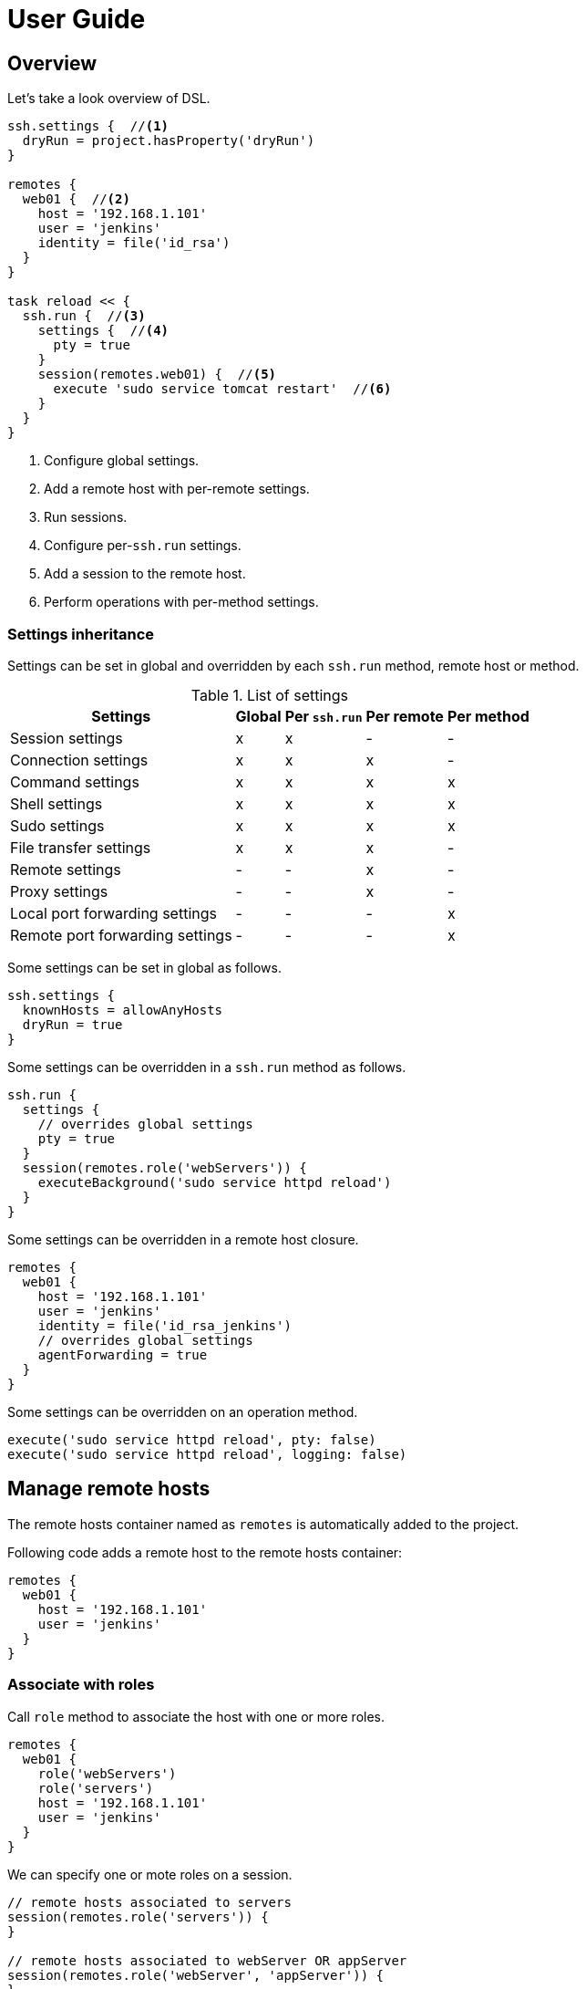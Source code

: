 = User Guide

== Overview

Let's take a look overview of DSL.

[source,groovy,subs="+attributes"]
----
ssh.settings {  //<1>
  dryRun = project.hasProperty('dryRun')
}

remotes {
  web01 {  //<2>
    host = '192.168.1.101'
    user = 'jenkins'
    identity = file('id_rsa')
  }
}

task reload << {
  ssh.run {  //<3>
    settings {  //<4>
      pty = true
    }
    session(remotes.web01) {  //<5>
      execute 'sudo service tomcat restart'  //<6>
    }
  }
}
----

<1> Configure global settings.
<2> Add a remote host with per-remote settings.
<3> Run sessions.
<4> Configure per-`ssh.run` settings.
<5> Add a session to the remote host.
<6> Perform operations with per-method settings.


=== Settings inheritance

Settings can be set in global and overridden by each `ssh.run` method, remote host or method.

.List of settings
[options="header,autowidth"]
|===
|Settings                           | Global | Per `ssh.run`  | Per remote  | Per method
|Session settings                   | x      | x              | -           | -
|Connection settings                | x      | x              | x           | -
|Command settings                   | x      | x              | x           | x
|Shell settings                     | x      | x              | x           | x
|Sudo settings                      | x      | x              | x           | x
|File transfer settings             | x      | x              | x           | -
|Remote settings                    | -      | -              | x           | -
|Proxy settings                     | -      | -              | x           | -
|Local port forwarding settings     | -      | -              | -           | x
|Remote port forwarding settings    | -      | -              | -           | x
|===

Some settings can be set in global as follows.

[source,groovy]
----
ssh.settings {
  knownHosts = allowAnyHosts
  dryRun = true
}
----

Some settings can be overridden in a `ssh.run` method as follows.

[source,groovy]
----
ssh.run {
  settings {
    // overrides global settings
    pty = true
  }
  session(remotes.role('webServers')) {
    executeBackground('sudo service httpd reload')
  }
}
----

Some settings can be overridden in a remote host closure.

[source,groovy]
----
remotes {
  web01 {
    host = '192.168.1.101'
    user = 'jenkins'
    identity = file('id_rsa_jenkins')
    // overrides global settings
    agentForwarding = true
  }
}
----

Some settings can be overridden on an operation method.

[source,groovy]
----
execute('sudo service httpd reload', pty: false)
execute('sudo service httpd reload', logging: false)
----


== Manage remote hosts

The remote hosts container named as `remotes` is automatically added to the project.

Following code adds a remote host to the remote hosts container:

[source,groovy]
----
remotes {
  web01 {
    host = '192.168.1.101'
    user = 'jenkins'
  }
}
----


=== Associate with roles

Call `role` method to associate the host with one or more roles.

[source,groovy]
----
remotes {
  web01 {
    role('webServers')
    role('servers')
    host = '192.168.1.101'
    user = 'jenkins'
  }
}
----

We can specify one or mote roles on a session.

[source,groovy]
----
// remote hosts associated to servers
session(remotes.role('servers')) {
}

// remote hosts associated to webServer OR appServer
session(remotes.role('webServer', 'appServer')) {
}

// remote hosts associated to webServer AND appServer
session(remotes.allRoles('webServer', 'appServer')) {
}
----


=== Connection settings

Following settings can be set in a remote closure.

.Remote settings
[options="header,autowidth"]
|===
|Key |Type |Description

|`host`
|`String`, Mandatory
|Hostname or IP address of the remote host.

|`port`
|`int`
|Port. Defaults to port 22.
|===

Also following settings can be set in a remote closure.

.Connection settings
[options="header,autowidth"]
|===
|Key |Type |Description

|`user`
|`String`, Mandatory
|User name.

|`password`
|`String`
|Password for password authentication. Defaults to no password authentication.

|`identity`
|`File` or `String`
|Private key for public-key authentication. Defaults to no public-key authentication.

|`passphrase`
|`String`
|Pass-phrase of the private key. Defaults to no pass-phrase.

|`authentications`
|`List<String>`
|Authentication methods in order. Defaults to `publickey`, `keyboard-interactive` and `password`.

|`proxy`
|`Proxy`
|Proxy server. If this is set, the proxy server is used to reach the remote host. Defaults to no proxy.

|`gateway`
|`Remote`
|Gateway remote host. If this is set, the port-forwarding tunnel is used to reach the remote host. Defaults to no gateway.

|`agent`
|`boolean`
|If this is `true`, Putty Agent or ssh-agent is used on authentication. Defaults to `false`.

|`knownHosts`
|`File` or `List<File>`
|One or more known hosts files. Defaults to `new File("${System.properties['user.home']}/.ssh/known_hosts")`. If `allowAnyHosts` is set, strict host key checking is turned off (vulnerable to man-in-the-middle attacks).

|`timeoutSec`
|`int` (seconds)
|Connection timeout and socket read timeout. Defaults to 0 (OS default).

|`retryCount`
|`int`
|Retry count to establish connection. Defaults to 0 (no retry).

|`retryWaitSec`
|`int` (seconds)
|Interval time between each retries. Defaults to 0 (immediately).

|`keepAliveSec`
|`int` (seconds)
|Interval time of keep alive messages sent to the remote host. Defaults to 60 seconds.
|===

Note that `identity` can be a `File` or `String`.
If a `String` is set, it is treated as a content of the private key but not a path.

[source,groovy]
----
ssh.settings {
  // path to the private key
  identity = new File('id_rsa')

  // content of the private key
  identity = """\
    -----BEGIN RSA PRIVATE KEY-----
    BASE64ENCODEDKEY...
    ------END RSA PRIVATE KEY-------
  """.stripIndent()
}
----

These can be set globally in the project as follows.

[source,groovy]
----
ssh.settings {
  knownHosts = allowAnyHosts
}
----


=== Gateway access

A remote host can be connected through one or more gateway servers.
Gateway access is achieved by the port forwarding tunnel.

Following code connects through a gateway server:

[source,groovy]
----
remotes {
  Gateway {
    host = '10.2.3.4'
    user = 'gwuser'
  }
  Target {
    host = '192.168.1.101'
    user = 'jenkins'
    gateway = remotes.Gateway
  }
}
----

When the code runs, it does:

. connect to Gateway (`10.2.3.4`) and tunnel from an auto-allocated port (`127.0.0.1:X`) to Target (`192.168.1.101`).
. connect to the tunnelled port (`127.0.0.1:X`) and perform operations.

If `knownHosts` is set,

. `knownHosts` of Gateway should contain `10.2.3.4` with the host key of Gateway.
. `knownHosts` of Target should contain `192.168.1.101` with the host key of Target.


==== More gateway servers

Following code connects through two gateway servers:

[source,groovy]
----
remotes {
  FrontGateway {
    host = '10.2.3.4'
    user = 'frontgwuser'
  }
  MidGateway {
    host = '172.16.1.2'
    user = 'gwuser'
    gateway = remotes.FrontGateway
  }
  Target {
    host = '192.168.1.101'
    user = 'jenkins'
    gateway = remotes.MidGateway
  }
}
----

When the code runs, it does:

. connect to FrontGateway (`10.2.3.4`) and tunnel from an auto-allocated port (`127.0.0.1:X`) to MidGateway (`172.16.1.2`).
. connect to the tunnelled port (`127.0.0.1:X`) and tunnel from an auto-allocated port (`127.0.0.1:Y`) to Target (`192.168.1.101`).
. connect to the tunnelled port (`127.0.0.1:Y`) and perform operations.

If `knownHosts` is set,

. `knownHosts` of FrontGateway should contain `10.2.3.4` with the host key with FrontGateway.
. `knownHosts` of MidGateway should contain `172.16.1.2` with the host key with MidGateway.
. `knownHosts` of Target should contain `192.168.1.101` with the host key with Target.


=== Proxy access

A remote host can specify that connections should be made through a proxy server.
Individual proxy server connections are configured in the `proxies` container provided by the plugin.

The following code adds a proxy server to the `proxies` container:

[source,groovy]
----
proxies {
  socks01 {
    host = '192.168.1.112'
    port = 1080
    type = SOCKS
  }
}
----

The following settings are used to configure how a proxied connection is established within a proxy closure.

.Proxy settings
[options="header,autowidth"]
|===
|Key |Type |Description

|`host`
|`String`, Mandatory
|Hostname or IP address of the proxy server.

|`port`
|`int`, Mandatory
|Port of the proxy server.

|`type`
|`String` or `ProxyType`, Mandatory
|Type of the proxy server: `SOCKS` or `HTTP`.

|`user`
|`String`
|User name of the proxy server.

|`password`
|`String`
|Password of the proxy server.

|`socksVersion`
|`int`
|Protocol version when using `SOCKS`: 4 or 5. Defaults to 5.
|===

Once a proxy server is defined in the `proxies` container,
it can be referenced per-remote, per-method or globally.
Unless the remote's proxy property is set in a higher scope, connections made to that host will not be proxied.

The following code shows how remote hosts can use different proxy servers.

[source,groovy]
----
proxies {
  socks {
    host = '192.168.1.112'
    port = 1080
    user = 'admin'
    password = '0t1s'
    type = SOCKS
    socksVersion = 5
  }

  http {
    host = '192.168.1.113'
    port = 8080
    type = HTTP
  }
}

remotes {
  web01 {
    host = '192.168.1.101'
    user = 'jenkins'
    proxy = proxies.http
  }

  web02 {
    host = '192.168.1.102'
    user = 'jenkins'
    proxy = proxies.socks
  }
}
----

The following shows how to set a global proxy server.

[source,groovy]
----
ssh.settings {
  // All remotes will use this proxy by default.
  // Each remote can override this configuration.
  proxy = proxies.socks01
}
----

The following shows how to set a proxy server on a particular method.

[source,groovy]
----
task jarSearch << {
  ssh.run {
    settings {
      proxy = proxies.http01
    }
    session(remotes.role('mavenRepo')) { ... }
  }
}
----


=== More about remote host container

A remote host can be added by calling `remotes.create(name)`.

[source,groovy]
----
task setupRemote << {
  ssh.run {
    session(remotes.web01) {
      def targetHost = execute 'cat settings/hostname'
      def targetUser = execute 'cat settings/username'
      // Create and add a remote host
      remotes.create('db01') {
        host = targetHost
        user = targetUser
      }
    }
  }
}

task something(dependsOn: setupRemote) << {
  ssh.run {
    session(remotes.db01) {
      //execute ...
    }
  }
}
----

Implementation of the remote hosts container is different between Gradle SSH Plugin and Groovy SSH.

Gradle SSH plugin::
The remote hosts container is a http://www.gradle.org/docs/current/javadoc/org/gradle/api/NamedDomainObjectContainer.html[NamedDomainObjectContainer] provided by Gradle API.
It also has role filter methods.

Groovy SSH::
The remote hosts container is a `Map<String, Remote>`.
It also has some of `Collection` methods and role filter methods.

The remote hosts container supports following methods and almost code should work on both Gradle SSH Plugin and Groovy SSH.

* `add(Remote)`
* `addAll(Collection<Remote>)`
* `create(String, Closure)`
* `role(String...)`
* `allRoles(String...)`


== Add sessions

`ssh.run` method connects to all remote hosts and evaluates each closure of sessions in order.
For example of following, the method connects to `web01` and `web02`, and executes `command1` and `command2`.

[source,groovy]
----
ssh.run {
  session(remotes.web01) {
    execute 'command1'
  }
  session(remotes.web02) {
    execute 'command2'
  }
}
----


=== Session settings

Following settings can be set in global:

.Session settings
[options="header,autowidth"]
|===
|Key |Type |Description

|`dryRun`
|`boolean`
|If this is `true`, no actual connection or operation will be performed. Defaults to `false`.

|`jschLog`
|`boolean`
|If this is `true`, JSch verbose log is shown. Defaults to `false`.

|`extensions`
|`List` of `Trait` or `Map`
|DSL extensions. Defaults to an empty list.
|===


=== Obtain the result of session

`ssh.run` method will return the result of last declared session.
So we can use the method to retrieve a result of remote command as like:

[source,groovy]
----
task syncKernelParam << {
  def paramKey = 'net.core.wmem_max'
  def paramValue = ssh.run {
    session(remotes.web01) {
      execute("sysctl '$paramKey' | sed -e 's/ //g'")
    }
  }
  assert paramValue.contains(paramKey)
  ssh.run {
    session(remotes.web02) {
      execute("sysctl -w '$paramValue'")
    }
  }
}
----


=== More about sessions

A session consists of a remote host to connect and a closure.
Following code declares a session which connects to _web01_ and executes a command.

[source,groovy]
----
session(remotes.web01) {
  //execute ...
}
----

If more than one remote hosts are given, the plugin will connect to all remote hosts at once and execute closures in order.
For instance, followings are all equivalent.

[source,groovy]
----
session([remotes.web01, remotes.web02]) {
  //execute ...
}
----

[source,groovy]
----
session(remotes.web01, remotes.web02) {
  //execute ...
}
----

[source,groovy]
----
session(remotes.web01) {
  //execute ...
}
session(remotes.web02) {
  //execute ...
}
----

`session` method also accepts a map of settings of the remote host.

[source,groovy]
----
session(name: 'web01', host: '192.168.1.101', user: 'jenkins', identity: file('id_rsa')) {
  //execute ...
}

// If name is not given, auto-generated name such as Remote1 will be shown in console log
session(host: '192.168.1.101', user: 'jenkins', identity: file('id_rsa')) {
  //execute ...
}
----


== Perform operations

Following methods are available in a session closure.

* `execute` - Execute a command.
* `executeBackground` - Execute a command in background.
* `executeSudo` - Execute a command with sudo prompt support.
* `shell` - Execute a shell.
* `put` - Put a file or directory into the remote host.
* `get` - Get a file or directory from the remote host.
* `remove` - Remove a file or directory on the remote host.


=== Execute a command

Call the `execute` method with a command to execute.

[source,groovy]
----
execute 'sudo service httpd reload'

// with settings
execute 'sudo service httpd reload', pty: true
----

The method escapes command arguments if a list of strings is given.

[source,groovy]
----
execute(['perl', '-e', /print 'current: ', time, "\n"/])
----

The method waits until the command is completed and returns a result from standard output of the command.
Line separators are converted to the platform native.

[source,groovy]
----
def result = execute 'uname -a'
println result
----

A result can be retrieved as an argument if a closure is given.

[source,groovy]
----
execute('uname -a') { result ->
  println result
}
----

The method accepts following settings:

.Command settings
[options="header,autowidth"]
|===
|Key |Type |Description

|`ignoreError`
|`boolean`
|If this is `true`, an exit status of the command or shell is ignored. Defaults to `false`.

|`pty`
|`boolean`
|If this is `true`, a PTY (pseudo-terminal) is allocated on the command execution. Defaults to `false`.

|`agentForwarding`
|`boolean`
|If this is `true`, the agent forwarding is requested on the command execution. Defaults to `false`.

|`logging`
|`String` or `LoggingMethod`
|If this is `slf4j`, console log of the remote command is sent to Gradle logger.
 If this is `stdout`, it is sent to standard output and error.
 If this is `none`, console logging is turned off.
 Defaults to `slf4j`.

|`outputStream`
|`OutputStream`
|If this is set, standard output of the remote command is sent to the stream. Defaults to null.

|`errorStream`
|`OutputStream`
|If this is set, standard error of the remote command is sent to the stream. Defaults to null.

|`encoding`
|`String`
|Encoding of input and output on the command or shell execution. Defaults to `UTF-8`.

|`interaction`
|`Closure`
|Closure of interaction with the stream on the command or shell execution. Defaults to no interaction.

|`timeoutSec`
|`int` (seconds)
|Timeout for the command channel to be connected. Defaults to 0 (default).
|===

The method throws an exception if an exit status of the command was not zero. It can be ignored if the `ignoreError` setting is given as follow:

[source,groovy]
----
execute 'exit 1', ignoreError: true
----


=== Execute a command in background

Call the `executeBackground` method with a command to execute in background.

[source,groovy]
----
executeBackground 'sudo service httpd reload'

// with settings
executeBackground 'sudo service httpd reload', pty: true
----

The method does not wait for the command.
Other commands are executed concurrently.

[source,groovy]
----
// httpd processes on all web servers will be reloaded concurrently
session(remotes.role('webServers')) {
  executeBackground 'sudo service httpd reload'
}

// ping to many hosts concurrently
session(remotes.web01) {
  (1..127).each { lastOctet ->
    executeBackground "ping -c 1 -w 1 192.168.1.$lastOctet"
  }
}
----

The method escapes command arguments if a list of strings is given.

[source,groovy]
----
executeBackground(['perl', '-e', /print 'current: ', time, "\n"/])
----

A result can be retrieved as an argument if a closure is given.

[source,groovy]
----
executeBackground('ping -c 3 server') { result ->
  def average = result.find('min/avg/.+=.+?/.+?/').split('/')[-1]
}
----

The method accepts settings same as `execute` method.

The method throws an exception if an exit status of the command is not zero.
If a background command returned an error, `ssh.run` method waits for any other commands and throws an exception finally.

It ignores the exit status if the `ignoreError` setting is given as follow:

[source,groovy]
----
executeBackground 'exit 1', ignoreError: true
----


=== Execute a command with the sudo prompt support

Call the `executeSudo` method with a command to execute with the sudo support.
The method prepends `sudo -S -p` to the command and will provide the password for sudo prompt.

[source,groovy]
----
executeSudo 'service httpd reload'

// also can be called with settings
executeSudo 'service httpd reload', pty: true
----

The method waits until the command is completed and returns a result from standard output of the command, excluding sudo interactions.
Line separators are converted to the platform native.

[source,groovy]
----
def result = executeSudo 'service httpd status'
println result
----

The method escapes command arguments if a list of strings is given.

[source,groovy]
----
executeSudo(['perl', '-e', /print 'current: ', time, "\n"/])
----

A result can be retrieved as an argument if a closure is given.

[source,groovy]
----
executeSudo('service httpd status') { result ->
  println result
}
----

The method accepts following settings and settings same as `execute` method.

.Sudo settings
[options="header,autowidth"]
|===
|Key |Type |Description

|`sudoPassword`
|String
|Password provided for the sudo prompt. Defaults to `password` of the remote host.

|`sudoPath`
|String
|Path to sudo executable. Defaults to `sudo`.
|===

The method throws an exception if an exit status of the command was not zero, including the sudo authentication failure. Also the `ignoreError` setting is supported.

The sudo support is achieved by the stream interaction support. So the method does not accept an `interaction` setting.


=== Execute a shell

Call the `shell` method to execute a shell.
The method is useful for a limited environment which supports only a shell such as Cisco IOS.

An `interaction` setting should be given in order to exit the shell.

[source,groovy]
----
session(remotes.web01) {
  shell interaction: {
    when(partial: ~/.*$/) {
      standardInput << 'exit 0' << '\n'
    }
  }
}
----

The method accepts following settings:

.Shell settings
[options="header,autowidth"]
|===
|Key |Type |Description

|`ignoreError`
|`boolean`
|If this is `true`, an exit status of the command or shell is ignored. Defaults to `false`.

|`pty`
|`boolean`
|If this is `true`, a PTY (pseudo-terminal) is allocated on the command execution. Defaults to `false`.

|`agentForwarding`
|`boolean`
|If this is `true`, the agent forwarding is requested on the command execution. Defaults to `false`.

|`logging`
|`String` or `LoggingMethod`
|If this is `slf4j`, console log of the remote command is sent to Gradle logger.
 If this is `stdout`, it is sent to standard output and error.
 If this is `none`, console logging is turned off.
 Defaults to `slf4j`.

|`outputStream`
|`OutputStream`
|If this is set, standard output of the remote command is sent to the stream. Defaults to null.

|`encoding`
|`String`
|Encoding of input and output on the command or shell execution. Defaults to `UTF-8`.

|`interaction`
|`Closure`
|Closure of interaction with the stream on the command or shell execution. Defaults to no interaction.

|`timeoutSec`
|`int` (seconds)
|Timeout for the shell channel to be connected. Defaults to 0 (default).
|===

The method throws an exception if an exit status of the shell was not zero. It can be ignored if the `ignoreError` setting is given as follow:

[source,groovy]
----
shell ignoreError: true, interaction: {...}
----


=== Transfer a file or directory

Call the `get` method to get a file or directory from the remote host.

[source,groovy]
----
// specify a file path
get from: '/remote/file', into: 'local_file'

// specify a file object
get from: '/remote/file', into: buildDir

// specify a file object with file filter
get from: '/remote/folder', into: buildDir, filter: { it.name =~ /\.xml$/ }

// specify an output stream
file.withOutputStream { stream ->
  get from: '/remote/file', into: stream
}

// get content as a string
def text = get from: '/remote/file'
----

Call the `put` method to put a file or directory into the remote host.
It also accepts content such as a string or byte array.

[source,groovy]
----
// specify a file path
put from: 'local_file', into: '/remote/file'

// specify a file object
put from: file('fixture.dat'), into: '/remote/folder'

// specify an input stream
file.withInputStream { stream ->
  put from: stream, into: '/remote/file.txt'
}

// specify a string
put text: '''#!/bin/sh
echo 'hello world'
''', into: '/remote/script.sh'

// specify a byte array
put bytes: [0xff, 0xff], into: '/remote/fixture.dat'

// specify files
put from: files('local_file1', 'local_file2'), into: '/remote/folder'

// specify a directory
put from: buildDir, into: '/remote/folder'

// specify a directory with file filter
put from: buildDir, into: '/remote/folder', filter: { it.name =~ /\.xml$/ }
----

These methods throw an exception if an error occurred while the file transfer.

Following settings can be set in global, per-method or per-remote.

.File transfer settings
[options="header,autowidth"]
|===
|Key |Type |Description

|`fileTransfer`
|`String` or `FileTransferMethod`
|File transfer method, that is `sftp` or `scp`. Defaults to `sftp`.

|`timeoutSec`
|`int` (seconds)
|Timeout for the SFTP or command channel to be connected. Defaults to 0 (default).
|===

If a filter closure is given, it will be called with an each file.
A filter closure should return boolean to determine to transfer or not.

[NOTE]
.Difference of handling empty directories if a filter closure is given or not
====
If a file filter is given, only matched files excluding empty directories will be transferred.
Otherwise, all files including empty directories will be transferred.

Let's see the example.
It assumes the local host have following files and directories.

----
/dir1
  /dir2
    /file2.txt
    /dir3
      /file3.xml
      /dir4
----

If no filter is given, all files and directories (same as above) will be transferred.

If the filter `{ it.name =~ /\.txt$/ }` is given, following files and directories will be transferred.

----
/dir1
  /dir2
    /file2.txt
----

If the filter `{ it.name =~ /\.xml$/ }` is given, following files and directories will be transferred.

----
/dir1
  /dir2
    /dir3
      /file3.xml
----

If the filter `{ it.name =~ /\.dat$/ }` is given, nothing will be transferred.

====


=== Remove a file or directory

Call the `remove` method to remove a file or directory on the remote host.
It accepts 2 or more paths.

[source,groovy]
----
// specify a file
remove '/remote/file'

// specify a directory to remove recursively
remove '/remote/directory'

// specify more paths
remove '/remote/file', '/remote/directory'
----

The method returns `true` if anything is removed, `false` if nothing is removed.
It throws an exception if an error occurred.


=== Enable the port forwarding

Call the `forwardLocalPort` method to forward a local port to a remote port.

[source,groovy]
----
// Forward localhost:18080 to remote:8080
forwardLocalPort port: 18080, hostPort: 8080

// Forward localhost:(allocated port) to remote:8080
int port = forwardLocalPort hostPort: 8080

// Forward localhost:18080 to 172.16.1.1:8080
forwardLocalPort port: 18080, host: '172.16.1.1', hostPort: 8080

// Forward *:18080 (listen to all) to 172.16.1.1:8080
forwardLocalPort bind: '0.0.0.0', port: 18080, host: '172.16.1.1', hostPort: 8080
----

The method accepts following settings:

.Local port forwarding settings
[options="header,autowidth"]
|===
|Key |Type |Description

|`port`
|`int`
|Local port to bind. Defaults to 0 (automatically allocated a free port).

|`bind`
|`String`
|Local address to bind. Defaults to `localhost`.

|`hostPort`
|`int`, Mandatory
|Remote port to connect.

|`host`
|`String`
|Remote address to connect. Default to `localhost` of the remote host.
|===


Call the `forwardRemotePort` method to forward a local port to a remote port.

[source,groovy]
----
// Forward remote:30000 to localhost:8080
forwardRemotePort port: 30000, hostPort: 8080

// Forward remote:30000 to 192.168.1.5:8080
forwardRemotePort port: 30000, host: '192.168.1.5', hostPort: 8080

// Forward remote:30000 (listen to all) to 192.168.1.5:8080
forwardRemotePort bind: '0.0.0.0', port: 30000, host: '192.168.1.5', hostPort: 8080
----

The method accepts following settings:

.Remote port forwarding settings
[options="header,autowidth"]
|===
|Key |Type |Description

|`port`
|`int`, Mandatory
|Remote port to bind.

|`bind`
|`String`
|Remote address to bind. Defaults to `localhost` of the remote host.

|`hostPort`
|`int`, Mandatory
|Local port to connect.

|`host`
|`String`
|Local address to connect. Default to `localhost`.
|===

The port forwarding is valid until all sessions are finished.
So we can connect to a server via a tunnel in the `ssh.run` method.

[source,groovy]
----
import groovyx.net.http.RESTClient

ssh.run {
  session(remotes.web01) {
    forwardLocalPort port: 8080, hostPort: 8080

    // access to the HTTP server via the tunnel
    new RESTClient('http://localhost:8080').get(path: '/')
  }
}
----


=== Stream interaction support

The execute method can interact with the stream of command executed on the remote host.
The shell method can do same.
This feature is useful for providing a password or yes/no answer.


==== Declare interaction rules

Call the execute or shell method with an `interaction` setting which contains one or more interaction rules.
Interaction rules will be evaluated in order.
If any rule has been matched, others are not evaluated more.

The following example declares 2 rules.

[source,groovy]
----
interaction: {
  when(/* pattern match A */) {
    /* action closure A */
  }

  when(/* pattern match B */) {
    /* action closure B */
  }
}
----

If the pattern A is matched, the closure A is executed.
If the pattern A is not matched and the pattern B is matched, the closure B is executed.
If neither the pattern A nor B are matched, nothing is done.


==== An interaction rule is

An interaction rule consists of a pattern match and an action closure.
The action closure will be executed if the pattern match is satisfied.


===== Pattern match

A pattern match is one of the following.

* `when(partial: pattern, from: stream)`
  Declares if a string received from the stream is matched to the pattern.
* `when(line: pattern, from: stream)`
  Declares if a line received from the stream is matched to the pattern.

The pattern is one of the following.

* If the pattern is a string, it performs exact match.
* If the pattern is a regular expression, it performs regular expression match. Groovy provides pretty notation such as `~/pattern/`.
* If the pattern is `_`, it matches to any line even if empty.

The stream is one of the following.

* `standardOutput` - Standard output of the command.
* `standardError` - Standard error of the command.
* `_` - Any.
* If the stream is omitted, it means any.


===== Action closure

An action closure is a generic Groovy closure executed if the pattern match is satisfied.
It can write a string to the `standardInput`.

[source,groovy]
----
interaction: {
  when(partial: ~/.*#/) {
    standardInput << 'exit' << '\n'
  }
}
----

An action closure can get the match result by the first argument.

* If the pattern is a string, a string is passed.
* If the pattern is a regular expression, a `java.util.regex.Matcher` is passed.
* If the pattern is `_`, a string is passed.

Following example shows all lines of the standard error.

[source,groovy]
----
interaction: {
  when(line: _, from: standardError) { line ->
    println line
  }
}
----

An action closure can contain one or more interaction rules.
If so, surrounding rules are discarded and inner rules are activated.

[source,groovy]
----
interaction: {
  when(/* rule A */) {
    when(/* rule C */) {
    }
  }
  when(/* rule B */) {
  }
}
----

In the above example, at first, rule A and B are active.
If rule A has been matched, rule A and B are discarded and rule C is active now.


==== Context stack

Interaction rules are stored into the context stack for nesting.

If an action closure contains no `when()`, the stack is kept as-is.
If an action closure contains one or more `when()`s, the stack is pushed and inner rules are active.
If an action closure contains `popContext()`, the stack is popped and outer rules are active.

Let's see the example.

[source,groovy]
----
interaction: {
  when(/* rule A */) {
    when(/* rule C */) {
      when(/* rule E */) {
        popContext()
      }
      when(/* rule F */) {
      }
    }
    when(/* rule D */) {
    }
  }
  when(/* rule B */) {
  }
}
----

At first, the stack is following.

----
[ruleA, ruleB]      <- stack top
----

If rule A is matched, rule C and D are pushed into the stack.

----
[ruleC, ruleD]      <- stack top
[ruleA, ruleB]
----

If rule C is matched, rule E and F are pushed into the stack.

----
[ruleE, ruleF]      <- stack top
[ruleC, ruleD]
[ruleA, ruleB]
----

If rule E is matched, the stack is popped and rule C and D are active.

----
[ruleC, ruleD]      <- stack top
[ruleA, ruleB]
----


==== Example: handle the prompt

Let's take a look at the following example.

[source,groovy]
----
shell interaction: {  //<1>
  when(partial: ~/.*$/) {  //<2>
    standardInput << 'exit 0' << '\n'  //<3>
  }
}
----

<1> Execute a shell with the interaction support
<2> Declare a rule if the stream gives a string terminated with `$`
<3> If the rule is matched, provides the exit to the shell

It executes a shell and provides `exit 0` if the prompt appears.


==== Example: handle more prompts

This example executes `passwd` command to change the password of login user.

[source,groovy]
----
execute('passwd', pty: true, interaction: {  //<1>
  when(partial: ~/.+[Pp]assowrd: */) {  //<2>
    standardInput << oldPassword << '\n'  //<3>
    when(partial: ~/.+[Pp]assowrd: */) {  //<4>
      standardInput << newPassword << '\n'  //<5>
    }
  }
  when(line: _) { line ->  //<6>
    throw new IllegalStateException("passwd command returned error: $line")
  }
})
----

<1> Execute `passwd` command with the stream interaction.
<2> If the first password prompt is received,
<3> Provide the old password.
<4> If the second or more password prompt is received,
<5> Provide the new password.
<6> If the command did not return the password prompt, throw an exception.


== DSL extension system

We can extend DSL vocabulary using the extension system.
This feature is still experimental and may be improved in the future.

=== Start from a simple extension

Add a map to `extension` of the global settings.
Following example adds the method `restartAppServer` and it is available in the session closure.

[source,groovy]
----
ssh.settings {
  extensions.add restartAppServer: {
    execute 'sudo service tomcat restart'
  }
}

ssh.run {
  session(ssh.remotes.testServer) {
    restartAppServer()
  }
}
----

=== Use Gradle feature in an extension

We can use project properties such as configurations and dependencies from the extension.
Following example transfers the `groovy-all` jar and execute a script on the remote host.

[source,groovy]
----
repositories {
  jcenter()
}

configurations {
  groovyRuntime
}

dependencies {
  groovyRuntime 'org.codehaus.groovy:groovy-all:2.3.9'
}

ssh.settings {
  /**
   * Execute a Groovy script on the remote host.
   * Groovy dependency must be set as the configuration groovyRuntime.
   */
  extensions.add executeGroovyScript: { String script ->
    def temporaryPath = "/tmp/${UUID.randomUUID()}"
    try {
      execute "mkdir -vp $temporaryPath"
      put from: project.configurations.groovyRuntime, into: temporaryPath
      put text: script, into: "$temporaryPath/script.groovy"
      execute "java -jar $temporaryPath/groovy-all-*.jar $temporaryPath/script.groovy"
    } finally {
      execute "rm -vfr $temporaryPath"
    }
  }
}

task example << {
  ssh.run {
    session(remotes.webServer) {
      // Execute a script on the remote host
      executeGroovyScript 'println GroovySystem.version'
    }
  }
}
----

=== Alternative: Trait based extension

Create an extension trait in the `buildSrc/src/main/groovy` directory.

[source,groovy]
----
// buildSrc/src/main/groovy/extensions.groovy
trait RemoteFileExtension {
  void eachFile(String directory, Closure closure) {
    sftp {
      ls(directory).each(closure)
    }
  }
}
----

Properties and methods in the trait are available in the session closure.

[source,groovy]
----
// build.gradle
ssh.run {
  settings {
    extensions.add RemoteFileExtension
  }
  session(remotes.localhost) {
    eachFile('/webapps') {
      println it.filename
    }
  }
}
----

An extension trait must be placed in the `buildSrc/src/main/groovy` directory.
